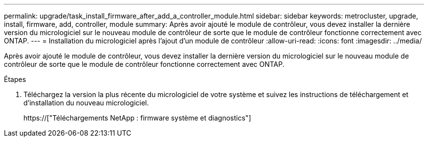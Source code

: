 ---
permalink: upgrade/task_install_firmware_after_add_a_controller_module.html 
sidebar: sidebar 
keywords: metrocluster, upgrade, install, firmware, add, controller, module 
summary: Après avoir ajouté le module de contrôleur, vous devez installer la dernière version du micrologiciel sur le nouveau module de contrôleur de sorte que le module de contrôleur fonctionne correctement avec ONTAP. 
---
= Installation du micrologiciel après l'ajout d'un module de contrôleur
:allow-uri-read: 
:icons: font
:imagesdir: ../media/


[role="lead"]
Après avoir ajouté le module de contrôleur, vous devez installer la dernière version du micrologiciel sur le nouveau module de contrôleur de sorte que le module de contrôleur fonctionne correctement avec ONTAP.

.Étapes
. Téléchargez la version la plus récente du micrologiciel de votre système et suivez les instructions de téléchargement et d'installation du nouveau micrologiciel.
+
https://["Téléchargements NetApp : firmware système et diagnostics"]


